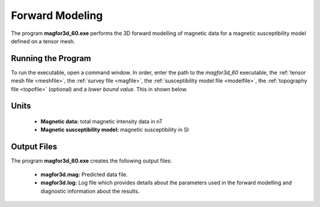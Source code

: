 .. _mag3d_fwd:

Forward Modeling
================

The program **magfor3d_60.exe** performs the 3D forward modelling of magnetic data for a magnetic susceptibility model defined on a tensor mesh.

Running the Program
^^^^^^^^^^^^^^^^^^^

To run the executable, open a command window. In order, enter the path to the *magfor3d_60* executable, the :ref:`tensor mesh file <meshfile>`, the :ref:`survey file <magfile>`, the :ref:`susceptibility model file <modelfile>`, the :ref:`topography file <topofile>` (optional) and a *lower bound value*. This in shown below.

.. figure:: images/run_fwd.png
     :align: center
     :width: 700


Units
^^^^^

    - **Magnetic data:** total magnetic intensity data in nT
    - **Magnetic susceptibility model:** magnetic susceptibility in SI


Output Files
^^^^^^^^^^^^

The program **magfor3d_60.exe** creates the following output files:

    - **magfor3d.mag:** Predicted data file.

    - **magfor3d.log:** Log file which provides details about the parameters used in the forward modelling and diagnostic information about the results.